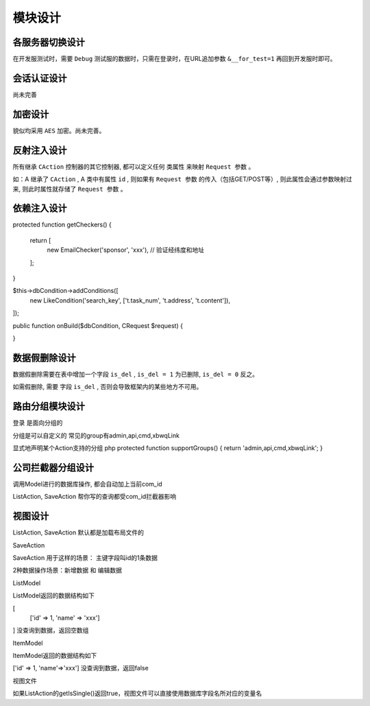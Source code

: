 ####################################################################################################
**模块设计**
####################################################################################################

******************************************************************************************
**各服务器切换设计**
******************************************************************************************

在开发服测试时，需要 ``Debug`` 测试服的数据时，只需在登录时，在URL追加参数 ``&__for_test=1`` 再回到开发服时即可。

******************************************************************************************
**会话认证设计**
******************************************************************************************

尚未完善

******************************************************************************************
**加密设计**
******************************************************************************************

貌似均采用 ``AES`` 加密。尚未完善。

******************************************************************************************
**反射注入设计**
******************************************************************************************

所有继承 ``CAction`` 控制器的其它控制器, 都可以定义任何 ``类属性`` 来映射 ``Request 参数`` 。

如：A 继承了 ``CAction`` , A 类中有属性 ``id`` , 则如果有 ``Request 参数`` 的传入（包括GET/POST等）, 则此属性会通过参数映射过来, 则此时属性就存储了 ``Request 参数`` 。

******************************************************************************************
**依赖注入设计**
******************************************************************************************

protected function getCheckers()
{
    return [
        new EmailChecker('sponsor', 'xxx'), // 验证经纬度和地址
    ];
}

$this->dbCondition->addConditions([
    new LikeCondition('search_key', ['t.task_num', 't.address', 't.content']),
]);


public function onBuild($dbCondition, \CRequest $request)
{
    
}

******************************************************************************************
**数据假删除设计**
******************************************************************************************

数据假删除需要在表中增加一个字段 ``is_del`` , ``is_del = 1`` 为已删除, ``is_del = 0`` 反之。

如需假删除, 需要 字段 ``is_del`` , 否则会导致框架内的某些地方不可用。


******************************************************************************************
**路由分组模块设计**
******************************************************************************************

登录  是面向分组的

分组是可以自定义的
常见的group有admin,api,cmd,xbwqLink

显式地声明某个Action支持的分组
php
protected function supportGroups() {
return 'admin,api,cmd,xbwqLink';
}

******************************************************************************************
**公司拦截器分组设计**
******************************************************************************************

调用Model进行的数据库操作, 都会自动加上当前com_id

ListAction, SaveAction 帮你写的查询都受com_id拦截器影响

******************************************************************************************
**视图设计**
******************************************************************************************

ListAction, SaveAction 默认都是加载布局文件的

SaveAction

SaveAction 用于这样的场景：
主键字段叫id的1条数据

2种数据操作场景：新增数据 和 编辑数据

ListModel

ListModel返回的数据结构如下

[    
    ['id' => 1, 'name' => 'xxx']
]
没查询到数据，返回空数组

ItemModel

ItemModel返回的数据结构如下

['id' => 1, 'name'=>'xxx']
没查询到数据，返回false

视图文件

如果ListAction的getIsSingle()返回true，视图文件可以直接使用数据库字段名所对应的变量名